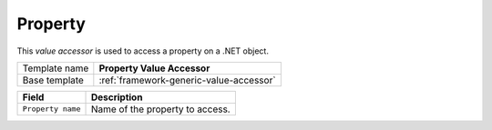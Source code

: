 .. _framework-property-value-accessor:

Property
==========================================

This *value accessor* is used to access a property on a .NET object.

+-----------------+-----------------------------------------------------------+
| Template name   | **Property Value Accessor**                               |
+-----------------+-----------------------------------------------------------+
| Base template   | :ref:`framework-generic-value-accessor`                   |
+-----------------+-----------------------------------------------------------+

+-----------------------------------------------+-----------------------------------------------------------+
| Field                                         | Description                                               |
+===============================================+===========================================================+
| ``Property name``                             | Name of the property to access.                           |
+-----------------------------------------------+-----------------------------------------------------------+
